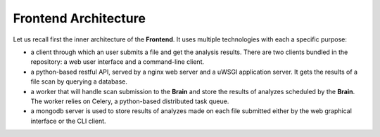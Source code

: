 Frontend Architecture
---------------------

Let us recall first the inner architecture of the **Frontend**. It uses
multiple technologies with each a specific purpose:

* a client through which an user submits a file and get the analysis results.
  There are two clients bundled in the repository: a web user interface and a
  command-line client.
* a python-based restful API, served by a nginx web server and a uWSGI
  application server. It gets the results of a file scan by querying a
  database.
* a worker that will handle scan submission to the **Brain** and store the
  results of analyzes scheduled by the **Brain**. The worker relies on Celery,
  a python-based distributed task queue.
* a mongodb server is used to store results of analyzes made on each file
  submitted either by the web graphical interface or the CLI client. 
